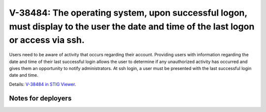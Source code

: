 V-38484: The operating system, upon successful logon, must display to the user the date and time of the last logon or access via ssh.
-------------------------------------------------------------------------------------------------------------------------------------

Users need to be aware of activity that occurs regarding their account.
Providing users with information regarding the date and time of their last
successful login allows the user to determine if any unauthorized activity has
occurred and gives them an opportunity to notify administrators.  At ssh
login, a user must be presented with the last successful login date and time.

Details: `V-38484 in STIG Viewer`_.

.. _V-38484 in STIG Viewer: https://www.stigviewer.com/stig/red_hat_enterprise_linux_6/2015-05-26/finding/V-38484

Notes for deployers
~~~~~~~~~~~~~~~~~~~
